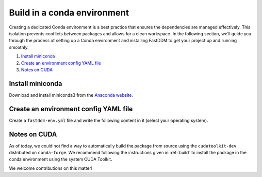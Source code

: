 .. Copyright (c) 2023-2025 University of Vienna, Enrico Lattuada, Fabian Krautgasser, Maxime Lavaud and Roberto Cerbino.
.. Part of FastDDM, released under the GNU GPL-3.0 License.

.. _conda:

Build in a conda environment
============================

Creating a dedicated Conda environment is a best practice that ensures the dependencies are managed
effectively.
This isolation prevents conflicts between packages and allows for a clean workspace.
In the following section, we’ll guide you through the process of setting up a Conda environment and
installing FastDDM to get your project up and running smoothly.

1. `Install miniconda`_

2. `Create an environment config YAML file`_

3. `Notes on CUDA`_

.. _Install miniconda:

Install miniconda
-----------------

Download and install miniconda3 from the
`Anaconda website <https://docs.anaconda.com/free/miniconda/index.html>`_.

.. _Create an environment config YAML file:

Create an environment config YAML file
--------------------------------------

Create a ``fastddm-env.yml`` file and write the following content in it (select your operating
system).

.. tabs::

   .. group-tab:: Ubuntu

      .. code-block:: yaml

          name: fddm-env
          channels:
            - defaults
            - conda-forge
          dependencies:
            - gcc
            - gxx
            - python>=3.8
            - pip

      .. warning::
          If you install with CUDA support, ensure that your ``gcc`` and ``g++`` versions are 
          compatible with your CUDA Toolkit. Refer to the `official CUDA documentation <https://docs.nvidia.com/cuda/cuda-installation-guide-linux/index.html#host-compiler-support-policy>`_ 
          for the supported compiler versions.

          When using a conda environment, you can specify the compatible versions in your 
          ``fastddm-env.yml`` file. For example, for CUDA 12.9, the maximum supported GCC version is 
          14. Set both ``gcc=14`` and ``gxx=14`` in your environment file if needed.
      
      
      Create the environment by running the following command in your terminal

      .. code-block:: bash

          $ conda env create -f fastddm-env.yml 

      Activate the environment

      .. code-block:: bash

          $ conda activate fddm-env

      Export the environment variables

      .. code-block:: bash

          $ conda env config vars set CC=$CONDA_PREFIX/bin/gcc
          $ conda env config vars set CXX=$CONDA_PREFIX/bin/g++

      To compile the C++ core, also set the corresponding flag

      .. code-block:: bash

          $ conda env config vars set ENABLE_CPP=ON

      To compile the CUDA core, set the corresponding flag

      .. code-block:: bash

          $ conda env config vars set ENABLE_CUDA=ON
    
      Path to the CUDA Toolkit should also be exported

      .. code-block:: bash

          $ conda env config vars set CUDACXX=/usr/local/cuda_version/bin/nvcc

      Deactivate and reactivate the environment to make the changes effective

      .. code-block:: bash

          $ conda deactivate
          $ conda activate fddm-env

      From the ``fastddm`` project root directory (see :ref:`build` on how to get the source code),
      install the package and the test dependencies

      .. code-block:: bash

          $ pip3 install ."[test]"

      Finally, run the tests from the project source directory

      .. code-block:: bash

          $ pytest -v

   .. group-tab:: MacOS

      .. code-block:: yaml

          name: fddm-env
          channels:
            - defaults
          dependencies:
            - clang
            - clangxx
            - python>=3.8
            - pip

      Create the environment by running the following command in your terminal

      .. code-block:: bash

          $ conda env create -f fastddm-env.yml 

      Activate the environment

      .. code-block:: bash

          $ conda activate fddm-env

      Export the environment variables

      .. code-block:: bash

          $ conda env config vars set CC=$CONDA_PREFIX/bin/clang
          $ conda env config vars set CXX=$CONDA_PREFIX/bin/clang++

      To compile the C++ core, also set the corresponding flag

      .. code-block:: bash

          $ conda env config vars set ENABLE_CPP=ON

      Deactivate and reactivate the environment to make the changes effective

      .. code-block:: bash

          $ conda deactivate
          $ conda activate fddm-env

      From the ``fastddm`` project root directory (see :ref:`build` on how to get the source code),
      install the package and the test dependencies

      .. code-block:: bash

          $ pip3 install ."[test]"

      Finally, run the tests from the project source directory

      .. code-block:: bash

          $ pytest -v

   .. group-tab:: Windows

      .. code-block:: yaml

          name: fddm-env
          channels:
            - defaults
          dependencies:
            - python>=3.8
            - pip

      For Windows, you will still need to install Visual Studio Community Edition with the
      ``Desktop development with C++`` option enabled (see :ref:`build`).
      
      Create the environment by running the following command in your miniconda PowerShell terminal

      .. code-block:: bash

          $ conda env create -f fastddm-env.yml 

      Activate the environment

      .. code-block:: bash

          $ conda activate fddm-env

      To compile the C++ core, set the corresponding flag

      .. code-block:: bash

          $ conda env config vars set ENABLE_CPP=ON

      Deactivate and reactivate the environment to make the changes effective

      .. code-block:: bash

          $ conda deactivate
          $ conda activate fddm-env

      From the ``fastddm`` project root directory (see :ref:`build` on how to get the source code),
      install the package and the test dependencies

      .. code-block:: bash

          $ pip3 install ."[test]"

      Finally, run the tests from the project source directory

      .. code-block:: bash

          $ pytest -v

.. _Notes on CUDA:

Notes on CUDA
-------------

As of today, we could not find a way to automatically build the package from source using the
``cudatoolkit-dev`` distributed on ``conda-forge``.
We recommend following the instructions given in :ref:`build` to install the package in the conda
environment using the system CUDA Toolkit.

We welcome contributions on this matter!
